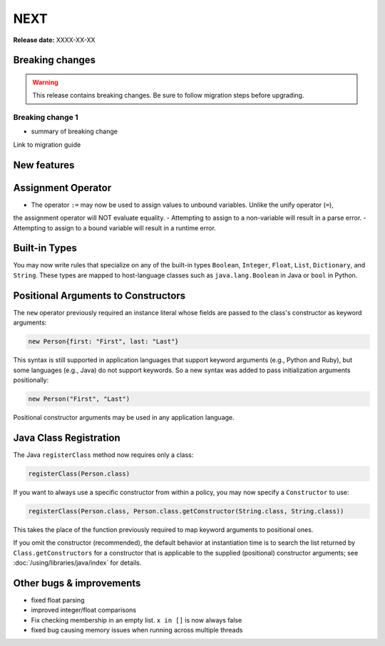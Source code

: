 =====
NEXT
=====

**Release date:** XXXX-XX-XX

Breaking changes
================

.. TODO remove warning and replace with "None" if no breaking
   changes.

.. warning:: This release contains breaking changes. Be sure
   to follow migration steps before upgrading.

Breaking change 1
-----------------

- summary of breaking change

Link to migration guide


New features
==============

Assignment Operator
===================
- The operator ``:=`` may now be used to assign values to unbound variables. Unlike the unify operator (``=``),
the assignment operator will NOT evaluate equality.
- Attempting to assign to a non-variable will result in a parse error.
- Attempting to assign to a bound variable will result in a runtime error.

Built-in Types
==============

You may now write rules that specialize on any of the built-in types
``Boolean``, ``Integer``, ``Float``, ``List``, ``Dictionary``, and ``String``.
These types are mapped to host-language classes such as ``java.lang.Boolean``
in Java or ``bool`` in Python.

Positional Arguments to Constructors
====================================

The ``new`` operator previously required an instance literal whose fields
are passed to the class's constructor as keyword arguments:

.. code-block:: polar

    new Person{first: "First", last: "Last"}

This syntax is still supported in application languages that support keyword
arguments (e.g., Python and Ruby), but some languages (e.g., Java) do not
support keywords. So a new syntax was added to pass initialization arguments
positionally:

.. code-block:: polar

    new Person("First", "Last")

Positional constructor arguments may be used in any application language.

Java Class Registration
=======================
The Java ``registerClass`` method now requires only a class:

.. code-block:: Java

    registerClass(Person.class)

If you want to always use a specific constructor from within
a policy, you may now specify a ``Constructor`` to use:

.. code-block:: Java

    registerClass(Person.class, Person.class.getConstructor(String.class, String.class))

This takes the place of the function previously required to map keyword
arguments to positional ones.

If you omit the constructor (recommended), the default behavior at
instantiation time is to search the list returned by ``Class.getConstructors``
for a constructor that is applicable to the supplied (positional) constructor
arguments; see :doc:`/using/libraries/java/index` for details.

Other bugs & improvements
=========================

- fixed float parsing
- improved integer/float comparisons
- Fix checking membership in an empty list. ``x in []`` is now always false
- fixed bug causing memory issues when running across multiple threads
